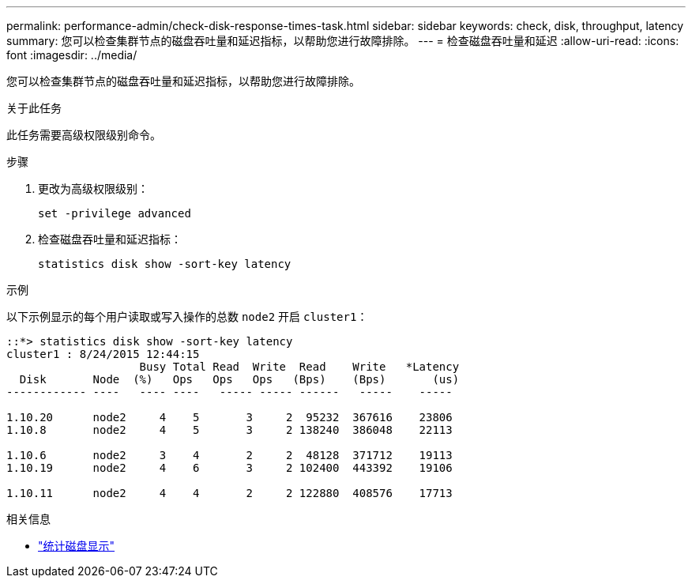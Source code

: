 ---
permalink: performance-admin/check-disk-response-times-task.html 
sidebar: sidebar 
keywords: check, disk, throughput, latency 
summary: 您可以检查集群节点的磁盘吞吐量和延迟指标，以帮助您进行故障排除。 
---
= 检查磁盘吞吐量和延迟
:allow-uri-read: 
:icons: font
:imagesdir: ../media/


[role="lead"]
您可以检查集群节点的磁盘吞吐量和延迟指标，以帮助您进行故障排除。

.关于此任务
此任务需要高级权限级别命令。

.步骤
. 更改为高级权限级别：
+
`set -privilege advanced`

. 检查磁盘吞吐量和延迟指标：
+
`statistics disk show -sort-key latency`



.示例
以下示例显示的每个用户读取或写入操作的总数 `node2` 开启 `cluster1`：

[listing]
----
::*> statistics disk show -sort-key latency
cluster1 : 8/24/2015 12:44:15
                    Busy Total Read  Write  Read    Write   *Latency
  Disk       Node  (%)   Ops   Ops   Ops   (Bps)    (Bps)       (us)
------------ ----   ---- ----   ----- ----- ------   -----    -----

1.10.20      node2     4    5       3     2  95232  367616    23806
1.10.8       node2     4    5       3     2 138240  386048    22113

1.10.6       node2     3    4       2     2  48128  371712    19113
1.10.19      node2     4    6       3     2 102400  443392    19106

1.10.11      node2     4    4       2     2 122880  408576    17713
----
.相关信息
* link:https://docs.netapp.com/us-en/ontap-cli/statistics-disk-show.html["统计磁盘显示"^]

